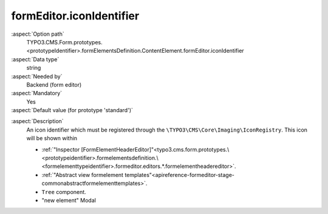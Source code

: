 formEditor.iconIdentifier
-------------------------

:aspect:`Option path`
      TYPO3.CMS.Form.prototypes.<prototypeIdentifier>.formElementsDefinition.ContentElement.formEditor.iconIdentifier

:aspect:`Data type`
      string

:aspect:`Needed by`
      Backend (form editor)

:aspect:`Mandatory`
      Yes

:aspect:`Default value (for prototype 'standard')`
      .. code-block:: yaml
         :linenos:
         :emphasize-lines: 3

         ContentElement:
           formEditor:
             iconIdentifier: t3-form-icon-content-element

.. :aspect:`Good to know`
      ToDo

:aspect:`Description`
        An icon identifier which must be registered through the ``\TYPO3\CMS\Core\Imaging\IconRegistry``.
        This icon will be shown within

        - :ref:`"Inspector [FormElementHeaderEditor]"<typo3.cms.form.prototypes.\<prototypeidentifier>.formelementsdefinition.\<formelementtypeidentifier>.formeditor.editors.*.formelementheadereditor>`.
        - :ref:`"Abstract view formelement templates"<apireference-formeditor-stage-commonabstractformelementtemplates>`.
        - ``Tree`` component.
        - "new element" Modal
